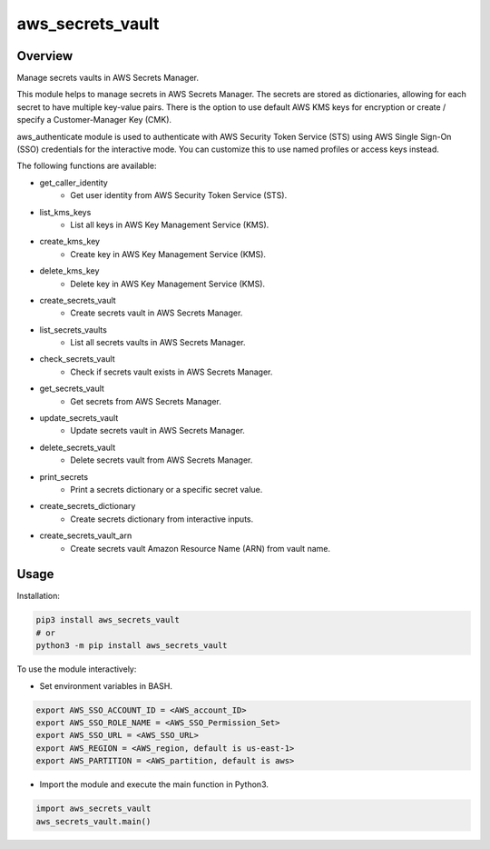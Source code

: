=====================
**aws_secrets_vault**
=====================

Overview
--------

Manage secrets vaults in AWS Secrets Manager.  

This module helps to manage secrets in AWS Secrets Manager. The secrets are stored as dictionaries, allowing for each secret to have multiple key-value pairs. There is the option to use default AWS KMS keys for encryption or create / specify a Customer-Manager Key (CMK).  

aws_authenticate module is used to authenticate with AWS Security Token Service (STS) using AWS Single Sign-On (SSO) credentials for the interactive mode. You can customize this to use named profiles or access keys instead.  

The following functions are available:

- get_caller_identity
    - Get user identity from AWS Security Token Service (STS).
- list_kms_keys
    - List all keys in AWS Key Management Service (KMS).
- create_kms_key
    - Create key in AWS Key Management Service (KMS).
- delete_kms_key
    - Delete key in AWS Key Management Service (KMS).
- create_secrets_vault
    - Create secrets vault in AWS Secrets Manager.
- list_secrets_vaults
    - List all secrets vaults in AWS Secrets Manager.
- check_secrets_vault
    - Check if secrets vault exists in AWS Secrets Manager.
- get_secrets_vault
    - Get secrets from AWS Secrets Manager.
- update_secrets_vault
    - Update secrets vault in AWS Secrets Manager.
- delete_secrets_vault
    - Delete secrets vault from AWS Secrets Manager.
- print_secrets
    - Print a secrets dictionary or a specific secret value.
- create_secrets_dictionary
    - Create secrets dictionary from interactive inputs.
- create_secrets_vault_arn
    - Create secrets vault Amazon Resource Name (ARN) from vault name.

Usage
------

Installation:

.. code-block:: BASH

    pip3 install aws_secrets_vault
    # or
    python3 -m pip install aws_secrets_vault

To use the module interactively:

- Set environment variables in BASH.

.. code-block:: BASH

    export AWS_SSO_ACCOUNT_ID = <AWS_account_ID>
    export AWS_SSO_ROLE_NAME = <AWS_SSO_Permission_Set>
    export AWS_SSO_URL = <AWS_SSO_URL>
    export AWS_REGION = <AWS_region, default is us-east-1>
    export AWS_PARTITION = <AWS_partition, default is aws>

- Import the module and execute the main function in Python3.

.. code-block:: PYTHON

    import aws_secrets_vault
    aws_secrets_vault.main()
